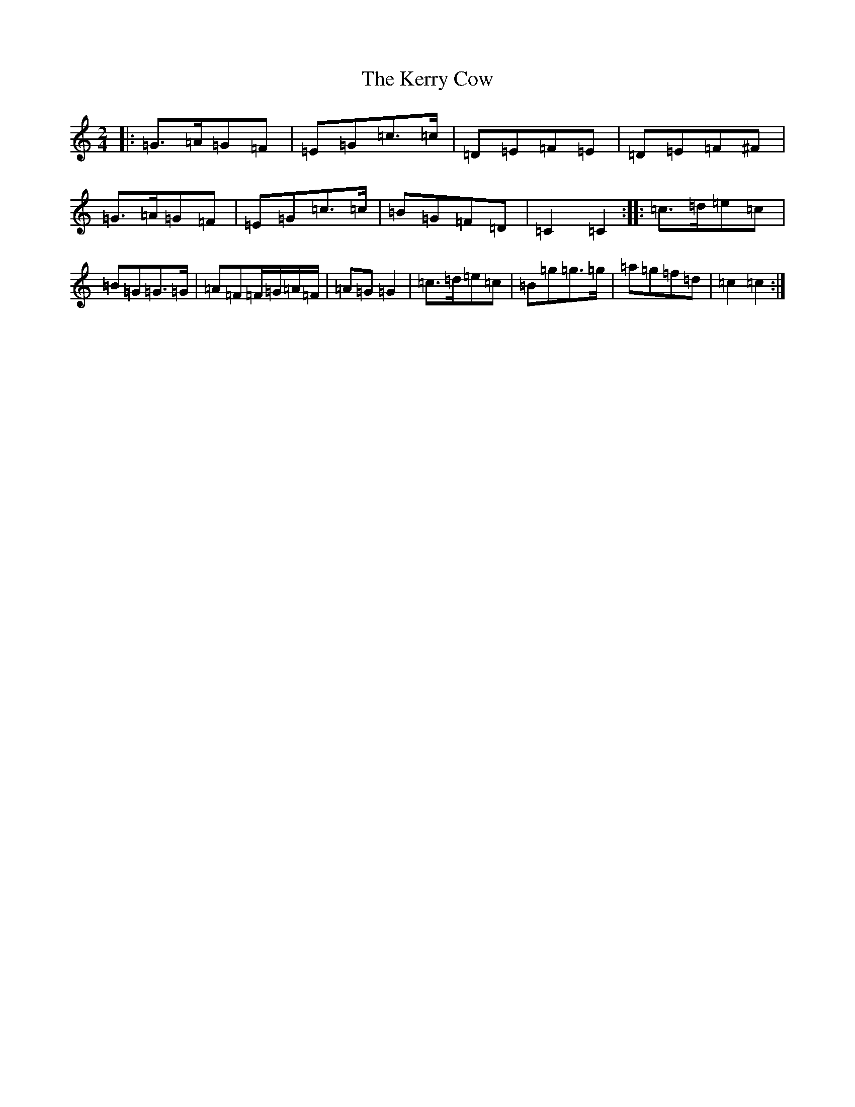 X: 11280
T: Kerry Cow, The
S: https://thesession.org/tunes/2379#setting21437
R: polka
M:2/4
L:1/8
K: C Major
|:=G>=A=G=F|=E=G=c>=c|=D=E=F=E|=D=E=F^F|=G>=A=G=F|=E=G=c>=c|=B=G=F=D|=C2=C2:||:=c>=d=e=c|=B=G=G>=G|=A=F=F/2=G/2=A/2=F/2|=A=G=G2|=c>=d=e=c|=B=g=g>=g|=a=g=f=d|=c2=c2:|